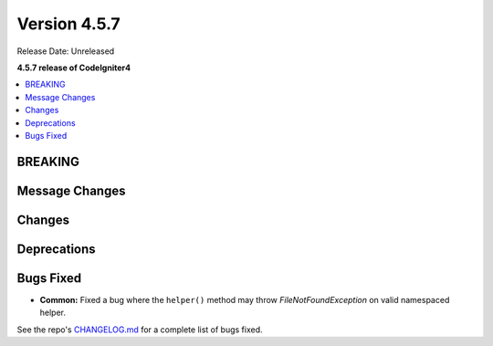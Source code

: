 #############
Version 4.5.7
#############

Release Date: Unreleased

**4.5.7 release of CodeIgniter4**

.. contents::
    :local:
    :depth: 3

********
BREAKING
********

***************
Message Changes
***************

*******
Changes
*******

************
Deprecations
************

**********
Bugs Fixed
**********

- **Common:** Fixed a bug where the ``helper()`` method may throw `FileNotFoundException` on valid namespaced helper.

See the repo's
`CHANGELOG.md <https://github.com/codeigniter4/CodeIgniter4/blob/develop/CHANGELOG.md>`_
for a complete list of bugs fixed.
